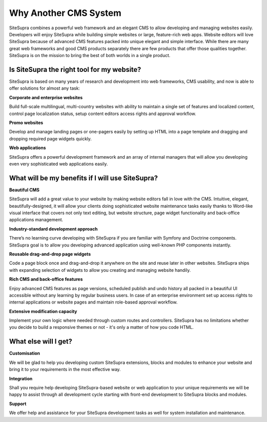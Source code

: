 Why Another CMS System
======================

SiteSupra combines a powerful web framework and an elegant CMS to allow developing and managing websites easily. Developers will enjoy SiteSupra while building simple websites or large, feature-rich web apps. Website editors will love SiteSupra because of advanced CMS features packed into unique elegant and simple interface. While there are many great web frameworks and good CMS products separately there are few products that offer those qualities together. SiteSupra is on the mission to bring the best of both worlds in a single product.  

Is SiteSupra the right tool for my website? 
-------------------------------------------

SiteSupra is based on many years of research and development into web frameworks, CMS usability, and now is able to offer solutions for almost any task:

.. image:: ../images/image33.png

**Corporate and enterprise websites**

Build full-scale multilingual, multi-country websites with ability to maintain a single set of features and localized content, control page localization status, setup content editors access rights and approval workflow. 

.. image:: ../images/image34.png

**Promo websites**

Develop and manage landing pages or one-pagers easily by setting up HTML into a page template and dragging and dropping required page widgets quickly.

.. image:: ../images/image35.png

**Web applications**

SiteSupra offers a powerful development framework and an array of internal managers that will allow you developing even very sophisticated web applications easily.

What will be my benefits if I will use SiteSupra?
-------------------------------------------------

**Beautiful CMS**

SiteSupra will add a great value to your website by making website editors fall in love with the CMS. Intuitive, elegant, beautifully-designed, it will allow your clients doing sophisticated website maintenance tasks easily thanks to Word-like visual interface that covers not only text editing, but website structure, page widget functionality and back-office applications management.     

.. image:: ../images/image36.png

**Industry-standard development approach**

There’s no learning curve developing with SiteSupra if you are familiar with Symfony and Doctrine components. SiteSupra goal is to allow you developing advanced application using well-known PHP components instantly.

.. image:: ../images/image37.png

**Reusable drag-and-drop page widgets**

Code a page block once and drag-and-drop it anywhere on the site and reuse later in other websites. SiteSupra ships with expanding selection of widgets to allow you creating and managing website handily. 

.. image:: ../images/image38.png

**Rich CMS and back-office features**

Enjoy advanced CMS features as page versions, scheduled publish and undo history all packed in a beautiful UI accessible without any learning by regular business users. In case of an enterprise environment set up access rights to internal applications or website pages and maintain role-based approval workflow.  

.. image:: ../images/image39.png

**Extensive modification capacity**

Implement your own logic where needed through custom routes and controllers. SiteSupra has no limitations whether you decide to build a responsive themes or not - it's only a matter of how you code HTML. 

.. image:: ../images/image40.png

What else will I get?
---------------------

**Customisation**

We will be glad to help you developing custom SiteSupra extensions, blocks and modules to enhance your website and bring it to your requirements in the most effective way. 

**Integration** 

Shall you require help developing SiteSupra-based website or web application to your unique requirements we will be happy to assist through all development cycle starting with front-end development to SiteSupra blocks and modules. 

**Support**

We offer help and assistance for your SiteSupra development tasks as well for system installation and maintenance.   

